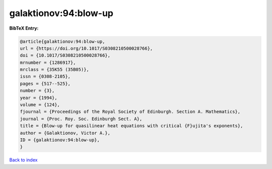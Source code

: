 galaktionov:94:blow-up
======================

.. :cite:t:`galaktionov:94:blow-up`

.. bibliography:: ../../All.bib

**BibTeX Entry:**

.. code-block:: bibtex

   @article{galaktionov:94:blow-up,
   url = {https://doi.org/10.1017/S0308210500028766},
   doi = {10.1017/S0308210500028766},
   mrnumber = {1286917},
   mrclass = {35K55 (35B05)},
   issn = {0308-2105},
   pages = {517--525},
   number = {3},
   year = {1994},
   volume = {124},
   fjournal = {Proceedings of the Royal Society of Edinburgh. Section A. Mathematics},
   journal = {Proc. Roy. Soc. Edinburgh Sect. A},
   title = {Blow-up for quasilinear heat equations with critical {F}ujita's exponents},
   author = {Galaktionov, Victor A.},
   ID = {galaktionov:94:blow-up},
   }

`Back to index <../index>`_
